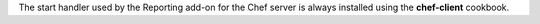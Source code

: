 .. The contents of this file may be included in multiple topics (using the includes directive).
.. The contents of this file should be modified in a way that preserves its ability to appear in multiple topics.


The start handler used by the Reporting add-on for the Chef server is always installed using the **chef-client** cookbook.
